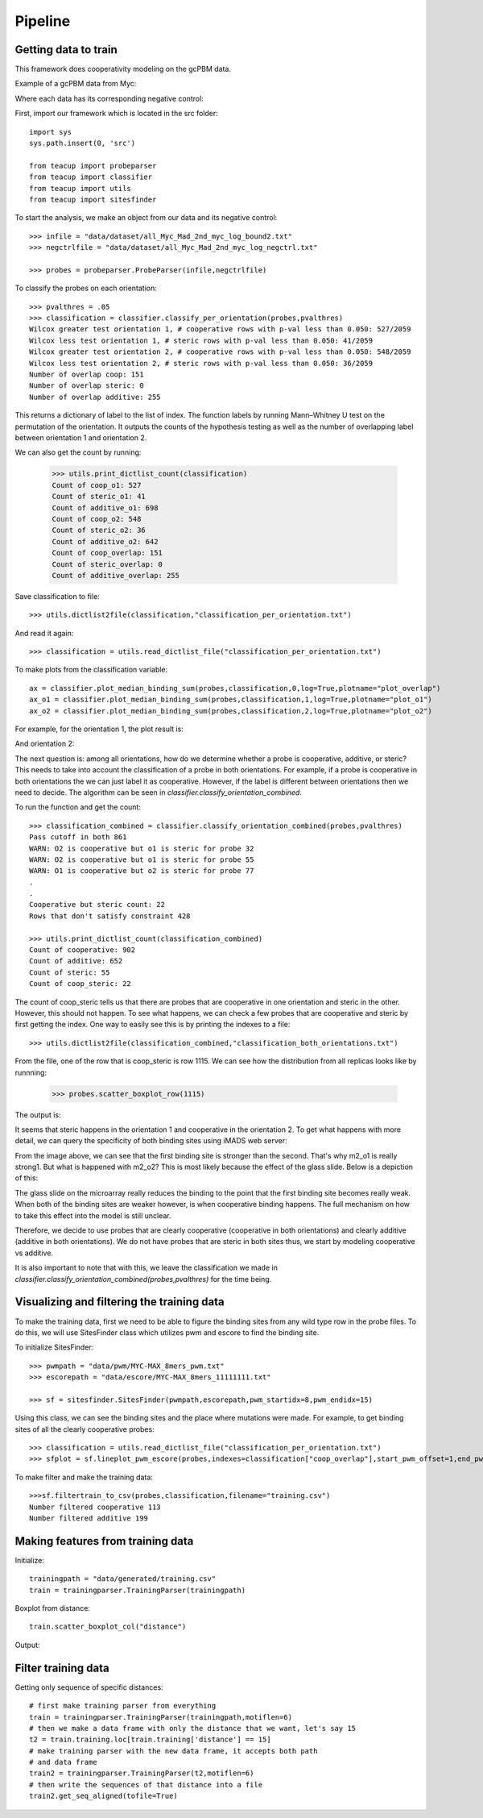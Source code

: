 .. raw:: html

    <style> .red {color:red;} </style>

.. role:: red

##################
Pipeline
##################

Getting data to train
===========================

This framework does cooperativity modeling on the gcPBM data.

Example of a gcPBM data from Myc:

.. image:: images/mycbound.png
  :alt: all_Myc_Mad_2nd_myc_log_bound2.txt

Where each data has its corresponding negative control:

.. image:: images/negctrl.png
  :alt: all_Myc_Mad_2nd_myc_log_negctrl.txt

First, import our framework which is located in the src folder::

    import sys
    sys.path.insert(0, 'src')

    from teacup import probeparser
    from teacup import classifier
    from teacup import utils
    from teacup import sitesfinder

To start the analysis, we make an object from our data and its negative control::

    >>> infile = "data/dataset/all_Myc_Mad_2nd_myc_log_bound2.txt"
    >>> negctrlfile = "data/dataset/all_Myc_Mad_2nd_myc_log_negctrl.txt"

    >>> probes = probeparser.ProbeParser(infile,negctrlfile)

To classify the probes on each orientation::

    >>> pvalthres = .05
    >>> classification = classifier.classify_per_orientation(probes,pvalthres)
    Wilcox greater test orientation 1, # cooperative rows with p-val less than 0.050: 527/2059
    Wilcox less test orientation 1, # steric rows with p-val less than 0.050: 41/2059
    Wilcox greater test orientation 2, # cooperative rows with p-val less than 0.050: 548/2059
    Wilcox less test orientation 2, # steric rows with p-val less than 0.050: 36/2059
    Number of overlap coop: 151
    Number of overlap steric: 0
    Number of overlap additive: 255

This returns a dictionary of label to the list of index. The function labels by
running Mann–Whitney U test on the permutation of the orientation. It outputs
the counts of the hypothesis testing as well as the number of overlapping label
between orientation 1 and orientation 2.

We can also get the count by running:

    >>> utils.print_dictlist_count(classification)
    Count of coop_o1: 527
    Count of steric_o1: 41
    Count of additive_o1: 698
    Count of coop_o2: 548
    Count of steric_o2: 36
    Count of additive_o2: 642
    Count of coop_overlap: 151
    Count of steric_overlap: 0
    Count of additive_overlap: 255

Save classification to file::

    >>> utils.dictlist2file(classification,"classification_per_orientation.txt")

And read it again::

    >>> classification = utils.read_dictlist_file("classification_per_orientation.txt")

To make plots from the classification variable::

    ax = classifier.plot_median_binding_sum(probes,classification,0,log=True,plotname="plot_overlap")
    ax_o1 = classifier.plot_median_binding_sum(probes,classification,1,log=True,plotname="plot_o1")
    ax_o2 = classifier.plot_median_binding_sum(probes,classification,2,log=True,plotname="plot_o2")

For example, for the orientation 1, the plot result is:

.. image:: images/plot_o1-scatter.png

And orientation 2:

.. image:: images/plot_o2-scatter.png

The next question is: among all orientations, how do we determine whether a
probe is cooperative, additive, or steric? This needs to take into account the
classification of a probe in both orientations. For example, if a probe is
cooperative in both orientations the we can just label it as cooperative.
However, if the label is different between orientations then we need to decide.
The algorithm can be seen in `classifier.classify_orientation_combined`.

To run the function and get the count::

    >>> classification_combined = classifier.classify_orientation_combined(probes,pvalthres)
    Pass cutoff in both 861
    WARN: O2 is cooperative but o1 is steric for probe 32
    WARN: O2 is cooperative but o1 is steric for probe 55
    WARN: O1 is cooperative but o2 is steric for probe 77
    .
    .
    Cooperative but steric count: 22
    Rows that don't satisfy constraint 428

    >>> utils.print_dictlist_count(classification_combined)
    Count of cooperative: 902
    Count of additive: 652
    Count of steric: 55
    Count of coop_steric: 22

The count of coop_steric tells us that there are probes that are cooperative in
one orientation and steric in the other. However, this should not happen. To see
what happens, we can check a few probes that are cooperative and steric by first
getting the index. One way to easily see this is by printing the indexes to a
file::

    >>> utils.dictlist2file(classification_combined,"classification_both_orientations.txt")

From the file, one of the row that is coop_steric is row 1115. We can see how
the distribution from all replicas looks like by runnning:

    >>> probes.scatter_boxplot_row(1115)

The output is:

.. image:: images/row210-box.png

It seems that steric happens in the orientation 1 and cooperative in the
orientation 2. To get what happens with more detail, we can query the
specificity of both binding sites using iMADS web server:

.. image:: images/row210-iMADS.png

From the image above, we can see that the first binding site is stronger than
the second. That's why m2_o1 is really strong1. But what is
happened with m2_o2? This is most likely because the effect of the glass slide.
Below is a depiction of this:

.. image:: images/orientations.png
  :width: 400px
  :align: center

The glass slide on the microarray really reduces the binding to the point that
the first binding site becomes really weak. When both of the binding sites are
weaker however, is when cooperative binding happens. The full mechanism on how
to take this effect into the model is still unclear.

Therefore, we decide to use probes that are clearly cooperative (cooperative in
both orientations) and clearly additive (additive in both orientations). We do
not have probes that are steric in both sites thus, we start by modeling
cooperative vs additive.

It is also important to note that with this, we leave the classification we made
in `classifier.classify_orientation_combined(probes,pvalthres)` for the time
being.

Visualizing and filtering the training data
================================================

To make the training data, first we need to be able to figure the binding sites
from any wild type row in the probe files. To do this, we will use SitesFinder
class which utilizes pwm and escore to find the binding site.

To initialize SitesFinder::

    >>> pwmpath = "data/pwm/MYC-MAX_8mers_pwm.txt"
    >>> escorepath = "data/escore/MYC-MAX_8mers_11111111.txt"

    >>> sf = sitesfinder.SitesFinder(pwmpath,escorepath,pwm_startidx=8,pwm_endidx=15)

Using this class, we can see the binding sites and the place where mutations
were made. For example, to get binding sites of all the clearly cooperative
probes::

    >>> classification = utils.read_dictlist_file("classification_per_orientation.txt")
    >>> sfplot = sf.lineplot_pwm_escore(probes,indexes=classification["coop_overlap"],start_pwm_offset=1,end_pwm_offset=1,bottom_cutoff=-10)

To make filter and make the training data::

    >>>sf.filtertrain_to_csv(probes,classification,filename="training.csv")
    Number filtered cooperative 113
    Number filtered additive 199

Making features from training data
==================================

Initialize::

    trainingpath = "data/generated/training.csv"
    train = trainingparser.TrainingParser(trainingpath)

Boxplot from distance::

    train.scatter_boxplot_col("distance")

Output:

.. image:: images/distance_scatterbox.png

Filter training data
==================================

Getting only sequence of specific distances::

    # first make training parser from everything
    train = trainingparser.TrainingParser(trainingpath,motiflen=6)
    # then we make a data frame with only the distance that we want, let's say 15
    t2 = train.training.loc[train.training['distance'] == 15]
    # make training parser with the new data frame, it accepts both path
    # and data frame
    train2 = trainingparser.TrainingParser(t2,motiflen=6)
    # then write the sequences of that distance into a file
    train2.get_seq_aligned(tofile=True)
